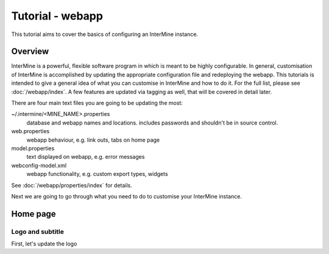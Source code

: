 Tutorial - webapp
========================

This tutorial aims to cover the basics of configuring an InterMine instance.

Overview
----------------------

InterMine is a powerful, flexible software program in which is meant to be highly configurable. In general, customisation of InterMine is accomplished by updating the appropriate configuration file and redeploying the webapp. This tutorials is intended to give a general idea of what you can customise in InterMine and how to do it. For the full list, please see :doc:`/webapp/index`. A few features are updated via tagging as well, that will be covered in detail later.

There are four main text files you are going to be updating the most:

~/.intermine/<MINE_NAME>.properties
  database and webapp names and locations. includes passwords and shouldn't be in source control.

web.properties
  webapp behaviour, e.g. link outs, tabs on home page

model.properties
  text displayed on webapp, e.g. error messages

webconfig-model.xml
  webapp functionality, e.g. custom export types, widgets

See :doc:`/webapp/properties/index` for details.

Next we are going to go through what you need to do to customise your InterMine instance.


Home page
----------------------

Logo and subtitle
~~~~~~~~~~~~~~~~~~~~~~

First, let's update the logo


